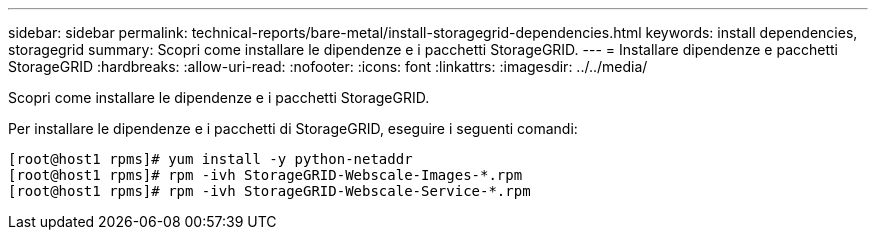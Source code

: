 ---
sidebar: sidebar 
permalink: technical-reports/bare-metal/install-storagegrid-dependencies.html 
keywords: install dependencies, storagegrid 
summary: Scopri come installare le dipendenze e i pacchetti StorageGRID. 
---
= Installare dipendenze e pacchetti StorageGRID
:hardbreaks:
:allow-uri-read: 
:nofooter: 
:icons: font
:linkattrs: 
:imagesdir: ../../media/


[role="lead"]
Scopri come installare le dipendenze e i pacchetti StorageGRID.

Per installare le dipendenze e i pacchetti di StorageGRID, eseguire i seguenti comandi:

[listing]
----
[root@host1 rpms]# yum install -y python-netaddr
[root@host1 rpms]# rpm -ivh StorageGRID-Webscale-Images-*.rpm
[root@host1 rpms]# rpm -ivh StorageGRID-Webscale-Service-*.rpm
----